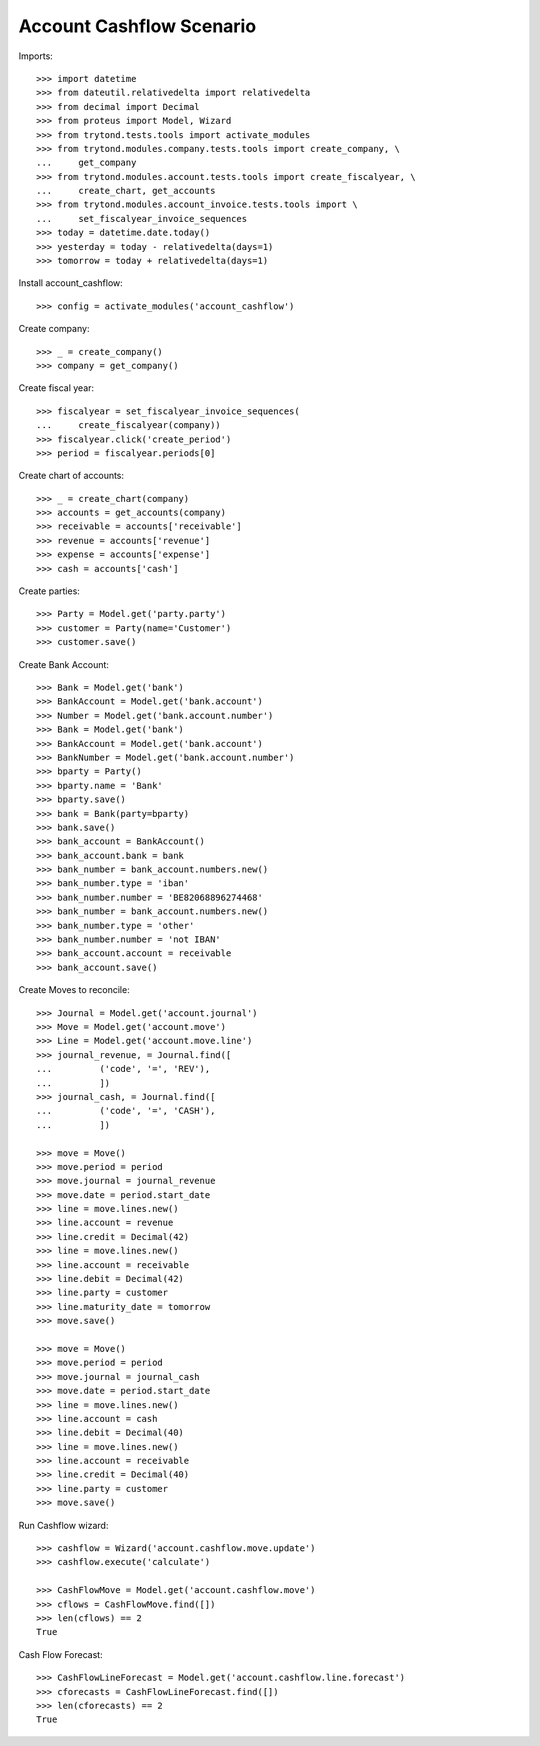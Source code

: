=========================
Account Cashflow Scenario
=========================

Imports::

    >>> import datetime
    >>> from dateutil.relativedelta import relativedelta
    >>> from decimal import Decimal
    >>> from proteus import Model, Wizard
    >>> from trytond.tests.tools import activate_modules
    >>> from trytond.modules.company.tests.tools import create_company, \
    ...     get_company
    >>> from trytond.modules.account.tests.tools import create_fiscalyear, \
    ...     create_chart, get_accounts
    >>> from trytond.modules.account_invoice.tests.tools import \
    ...     set_fiscalyear_invoice_sequences
    >>> today = datetime.date.today()
    >>> yesterday = today - relativedelta(days=1)
    >>> tomorrow = today + relativedelta(days=1)

Install account_cashflow::

    >>> config = activate_modules('account_cashflow')

Create company::

    >>> _ = create_company()
    >>> company = get_company()

Create fiscal year::

    >>> fiscalyear = set_fiscalyear_invoice_sequences(
    ...     create_fiscalyear(company))
    >>> fiscalyear.click('create_period')
    >>> period = fiscalyear.periods[0]

Create chart of accounts::

    >>> _ = create_chart(company)
    >>> accounts = get_accounts(company)
    >>> receivable = accounts['receivable']
    >>> revenue = accounts['revenue']
    >>> expense = accounts['expense']
    >>> cash = accounts['cash']

Create parties::

    >>> Party = Model.get('party.party')
    >>> customer = Party(name='Customer')
    >>> customer.save()

Create Bank Account::

    >>> Bank = Model.get('bank')
    >>> BankAccount = Model.get('bank.account')
    >>> Number = Model.get('bank.account.number')
    >>> Bank = Model.get('bank')
    >>> BankAccount = Model.get('bank.account')
    >>> BankNumber = Model.get('bank.account.number')
    >>> bparty = Party()
    >>> bparty.name = 'Bank'
    >>> bparty.save()
    >>> bank = Bank(party=bparty)
    >>> bank.save()
    >>> bank_account = BankAccount()
    >>> bank_account.bank = bank
    >>> bank_number = bank_account.numbers.new()
    >>> bank_number.type = 'iban'
    >>> bank_number.number = 'BE82068896274468'
    >>> bank_number = bank_account.numbers.new()
    >>> bank_number.type = 'other'
    >>> bank_number.number = 'not IBAN'
    >>> bank_account.account = receivable
    >>> bank_account.save()

Create Moves to reconcile::

    >>> Journal = Model.get('account.journal')
    >>> Move = Model.get('account.move')
    >>> Line = Model.get('account.move.line')
    >>> journal_revenue, = Journal.find([
    ...         ('code', '=', 'REV'),
    ...         ])
    >>> journal_cash, = Journal.find([
    ...         ('code', '=', 'CASH'),
    ...         ])

    >>> move = Move()
    >>> move.period = period
    >>> move.journal = journal_revenue
    >>> move.date = period.start_date
    >>> line = move.lines.new()
    >>> line.account = revenue
    >>> line.credit = Decimal(42)
    >>> line = move.lines.new()
    >>> line.account = receivable
    >>> line.debit = Decimal(42)
    >>> line.party = customer
    >>> line.maturity_date = tomorrow
    >>> move.save()

    >>> move = Move()
    >>> move.period = period
    >>> move.journal = journal_cash
    >>> move.date = period.start_date
    >>> line = move.lines.new()
    >>> line.account = cash
    >>> line.debit = Decimal(40)
    >>> line = move.lines.new()
    >>> line.account = receivable
    >>> line.credit = Decimal(40)
    >>> line.party = customer
    >>> move.save()

Run Cashflow wizard::

    >>> cashflow = Wizard('account.cashflow.move.update')
    >>> cashflow.execute('calculate')

    >>> CashFlowMove = Model.get('account.cashflow.move')
    >>> cflows = CashFlowMove.find([])
    >>> len(cflows) == 2
    True

Cash Flow Forecast::

    >>> CashFlowLineForecast = Model.get('account.cashflow.line.forecast')
    >>> cforecasts = CashFlowLineForecast.find([])
    >>> len(cforecasts) == 2
    True
